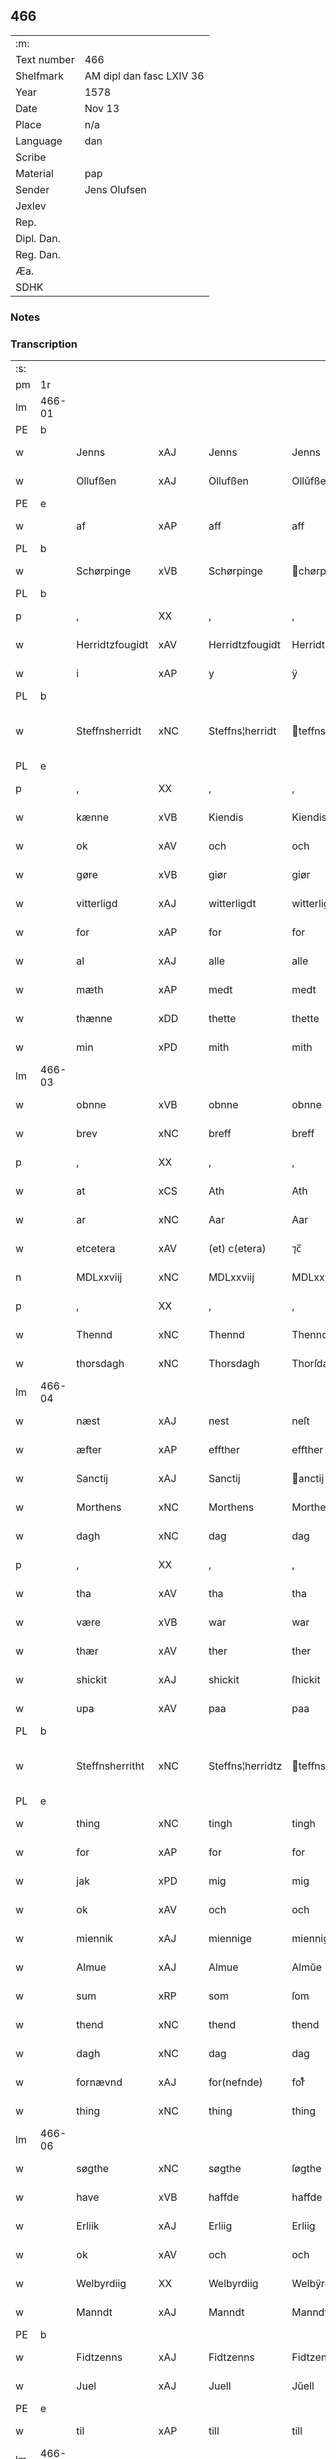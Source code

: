 ** 466
| :m:         |                          |
| Text number | 466                      |
| Shelfmark   | AM dipl dan fasc LXIV 36 |
| Year        | 1578                     |
| Date        | Nov 13                   |
| Place       | n/a                      |
| Language    | dan                      |
| Scribe      |                          |
| Material    | pap                      |
| Sender      | Jens Olufsen             |
| Jexlev      |                          |
| Rep.        |                          |
| Dipl. Dan.  |                          |
| Reg. Dan.   |                          |
| Æa.         |                          |
| SDHK        |                          |

*** Notes


*** Transcription
| :s: |        |                 |                |   |   |                  |                  |   |   |   |   |     |   |   |   |               |
| pm  | 1r     |                 |                |   |   |                  |                  |   |   |   |   |     |   |   |   |               |
| lm  | 466-01 |                 |                |   |   |                  |                  |   |   |   |   |     |   |   |   |               |
| PE  | b      |                 |                |   |   |                  |                  |   |   |   |   |     |   |   |   |               |
| w   |        | Jenns           | xAJ            |   |   | Jenns            | Jenns            |   |   |   |   | dan |   |   |   |        466-01 |
| w   |        | Ollufßen        | xAJ            |   |   | Ollufßen         | Ollŭfßen         |   |   |   |   | dan |   |   |   |        466-01 |
| PE  | e      |                 |                |   |   |                  |                  |   |   |   |   |     |   |   |   |               |
| w   |        | af              | xAP            |   |   | aff              | aff              |   |   |   |   | dan |   |   |   |        466-01 |
| PL  | b      |                 |                |   |   |                  |                  |   |   |   |   |     |   |   |   |               |
| w   |        | Schørpinge      | xVB            |   |   | Schørpinge       | chørpinge       |   |   |   |   | dan |   |   |   |        466-01 |
| PL  | b      |                 |                |   |   |                  |                  |   |   |   |   |     |   |   |   |               |
| p   |        | ,               | XX             |   |   | ,                | ,                |   |   |   |   | dan |   |   |   |        466-01 |
| w   |        | Herridtzfougidt | xAV            |   |   | Herridtzfougidt  | Herridtzfoŭgidt  |   |   |   |   | dan |   |   |   |        466-01 |
| w   |        | i               | xAP            |   |   | y                | ÿ                |   |   |   |   | dan |   |   |   |        466-01 |
| PL  | b      |                 |                |   |   |                  |                  |   |   |   |   |     |   |   |   |               |
| w   |        | Steffnsherridt  | xNC            |   |   | Steffns¦herridt  | teffns¦herridt  |   |   |   |   | dan |   |   |   | 466-01—466-02 |
| PL  | e      |                 |                |   |   |                  |                  |   |   |   |   |     |   |   |   |               |
| p   |        | ,               | XX             |   |   | ,                | ,                |   |   |   |   | dan |   |   |   |        466-02 |
| w   |        | kænne           | xVB            |   |   | Kiendis          | Kiendis          |   |   |   |   | dan |   |   |   |        466-02 |
| w   |        | ok              | xAV            |   |   | och              | och              |   |   |   |   | dan |   |   |   |        466-02 |
| w   |        | gøre            | xVB            |   |   | giør             | giør             |   |   |   |   | dan |   |   |   |        466-02 |
| w   |        | vitterligd      | xAJ            |   |   | witterligdt      | witterligdt      |   |   |   |   | dan |   |   |   |        466-02 |
| w   |        | for             | xAP            |   |   | for              | for              |   |   |   |   | dan |   |   |   |        466-02 |
| w   |        | al              | xAJ            |   |   | alle             | alle             |   |   |   |   | dan |   |   |   |        466-02 |
| w   |        | mæth            | xAP            |   |   | medt             | medt             |   |   |   |   | dan |   |   |   |        466-02 |
| w   |        | thænne          | xDD            |   |   | thette           | thette           |   |   |   |   | dan |   |   |   |        466-02 |
| w   |        | min             | xPD            |   |   | mith             | mith             |   |   |   |   | dan |   |   |   |        466-02 |
| lm  | 466-03 |                 |                |   |   |                  |                  |   |   |   |   |     |   |   |   |               |
| w   |        | obnne           | xVB            |   |   | obnne            | obnne            |   |   |   |   | dan |   |   |   |        466-03 |
| w   |        | brev            | xNC            |   |   | breff            | breff            |   |   |   |   | dan |   |   |   |        466-03 |
| p   |        | ,               | XX             |   |   | ,                | ,                |   |   |   |   | dan |   |   |   |        466-03 |
| w   |        | at              | xCS            |   |   | Ath              | Ath              |   |   |   |   | dan |   |   |   |        466-03 |
| w   |        | ar              | xNC            |   |   | Aar              | Aar              |   |   |   |   | dan |   |   |   |        466-03 |
| w   |        | etcetera        | xAV            |   |   | (et) c(etera)    | ⁊c̅               |   |   |   |   | lat |   |   |   |        466-03 |
| n   |        | MDLxxviij       | xNC            |   |   | MDLxxviij        | MDLxxviij        |   |   |   |   | dan |   |   |   |        466-03 |
| p   |        | ,               | XX             |   |   | ,                | ,                |   |   |   |   | dan |   |   |   |        466-03 |
| w   |        | Thennd          | xNC            |   |   | Thennd           | Thennd           |   |   |   |   | dan |   |   |   |        466-03 |
| w   |        | thorsdagh       | xNC            |   |   | Thorsdagh        | Thorſdagh        |   |   |   |   | dan |   |   |   |        466-03 |
| lm  | 466-04 |                 |                |   |   |                  |                  |   |   |   |   |     |   |   |   |               |
| w   |        | næst            | xAJ            |   |   | nest             | neſt             |   |   |   |   | dan |   |   |   |        466-04 |
| w   |        | æfter           | xAP            |   |   | effther          | effther          |   |   |   |   | dan |   |   |   |        466-04 |
| w   |        | Sanctij         | xAJ            |   |   | Sanctij          | anctij          |   |   |   |   | lat |   |   |   |        466-04 |
| w   |        | Morthens        | xNC            |   |   | Morthens         | Morthens         |   |   |   |   | dan |   |   |   |        466-04 |
| w   |        | dagh            | xNC            |   |   | dag              | dag              |   |   |   |   | dan |   |   |   |        466-04 |
| p   |        | ,               | XX             |   |   | ,                | ,                |   |   |   |   | dan |   |   |   |        466-04 |
| w   |        | tha             | xAV            |   |   | tha              | tha              |   |   |   |   | dan |   |   |   |        466-04 |
| w   |        | være            | xVB            |   |   | war              | war              |   |   |   |   | dan |   |   |   |        466-04 |
| w   |        | thær            | xAV            |   |   | ther             | ther             |   |   |   |   | dan |   |   |   |        466-04 |
| w   |        | shickit         | xAJ            |   |   | shickit          | ſhickit          |   |   |   |   | dan |   |   |   |        466-04 |
| w   |        | upa             | xAV            |   |   | paa              | paa              |   |   |   |   | dan |   |   |   |        466-04 |
| PL  | b      |                 |                |   |   |                  |                  |   |   |   |   |     |   |   |   |               |
| w   |        | Steffnsherritht | xNC            |   |   | Steffns¦herridtz | teffns¦herridtz |   |   |   |   | dan |   |   |   | 466-04—466-05 |
| PL  | e      |                 |                |   |   |                  |                  |   |   |   |   |     |   |   |   |               |
| w   |        | thing           | xNC            |   |   | tingh            | tingh            |   |   |   |   | dan |   |   |   |        466-05 |
| w   |        | for             | xAP            |   |   | for              | for              |   |   |   |   | dan |   |   |   |        466-05 |
| w   |        | jak             | xPD            |   |   | mig              | mig              |   |   |   |   | dan |   |   |   |        466-05 |
| w   |        | ok              | xAV            |   |   | och              | och              |   |   |   |   | dan |   |   |   |        466-05 |
| w   |        | miennik         | xAJ            |   |   | miennige         | miennige         |   |   |   |   | dan |   |   |   |        466-05 |
| w   |        | Almue           | xAJ            |   |   | Almue            | Almŭe            |   |   |   |   | dan |   |   |   |        466-05 |
| w   |        | sum             | xRP            |   |   | som              | ſom              |   |   |   |   | dan |   |   |   |        466-05 |
| w   |        | thend           | xNC            |   |   | thend            | thend            |   |   |   |   | dan |   |   |   |        466-05 |
| w   |        | dagh            | xNC            |   |   | dag              | dag              |   |   |   |   | dan |   |   |   |        466-05 |
| w   |        | fornævnd        | xAJ            |   |   | for(nefnde)      | forᷠͤ              |   |   |   |   | dan |   |   |   |        466-05 |
| w   |        | thing           | xNC            |   |   | thing            | thing            |   |   |   |   | dan |   |   |   |        466-05 |
| lm  | 466-06 |                 |                |   |   |                  |                  |   |   |   |   |     |   |   |   |               |
| w   |        | søgthe          | xNC            |   |   | søgthe           | ſøgthe           |   |   |   |   | dan |   |   |   |        466-06 |
| w   |        | have            | xVB            |   |   | haffde           | haffde           |   |   |   |   | dan |   |   |   |        466-06 |
| w   |        | Erliik          | xAJ            |   |   | Erliig           | Erliig           |   |   |   |   | dan |   |   |   |        466-06 |
| w   |        | ok              | xAV            |   |   | och              | och              |   |   |   |   | dan |   |   |   |        466-06 |
| w   |        | Welbyrdiig      | XX             |   |   | Welbyrdiig       | Welbÿrdiig       |   |   |   |   | dan |   |   |   |        466-06 |
| w   |        | Manndt          | xAJ            |   |   | Manndt           | Manndt           |   |   |   |   | dan |   |   |   |        466-06 |
| PE  | b      |                 |                |   |   |                  |                  |   |   |   |   |     |   |   |   |               |
| w   |        | Fidtzenns       | xAJ            |   |   | Fidtzenns        | Fidtzenn        |   |   |   |   | dan |   |   |   |        466-06 |
| w   |        | Juel            | xAJ            |   |   | Juell            | Jŭell            |   |   |   |   | dan |   |   |   |        466-06 |
| PE  | e      |                 |                |   |   |                  |                  |   |   |   |   |     |   |   |   |               |
| w   |        | til             | xAP            |   |   | till             | till             |   |   |   |   | dan |   |   |   |        466-06 |
| lm  | 466-07 |                 |                |   |   |                  |                  |   |   |   |   |     |   |   |   |               |
| PL  | b      |                 |                |   |   |                  |                  |   |   |   |   |     |   |   |   |               |
| w   |        | Giordsløv       | xNC            |   |   | Giordsløff       | Giordſløff       |   |   |   |   | dan |   |   |   |        466-07 |
| PL  | e      |                 |                |   |   |                  |                  |   |   |   |   |     |   |   |   |               |
| p   |        | ,               | XX             |   |   | ,                | ,                |   |   |   |   | dan |   |   |   |        466-07 |
| w   |        | at              | xCS            |   |   | ath              | ath              |   |   |   |   | dan |   |   |   |        466-07 |
| w   |        | thennd          | xNC            |   |   | thennd           | thennd           |   |   |   |   | dan |   |   |   |        466-07 |
| w   |        | dagh            | xNC            |   |   | dag              | dag              |   |   |   |   | dan |   |   |   |        466-07 |
| w   |        | være            | xVB            |   |   | war              | war              |   |   |   |   | dan |   |   |   |        466-07 |
| w   |        | thedt           | xAJ            |   |   | thedt            | thedt            |   |   |   |   | dan |   |   |   |        466-07 |
| w   |        | herrits         | xNC            |   |   | herrits          | herrit          |   |   |   |   | dan |   |   |   |        466-07 |
| w   |        | fjarthe         | xNA            |   |   | fierde           | fierde           |   |   |   |   | dan |   |   |   |        466-07 |
| w   |        | thing           | xNC            |   |   | thing            | thing            |   |   |   |   | dan |   |   |   |        466-07 |
| p   |        | ,               | XX             |   |   | ,                | ,                |   |   |   |   | dan |   |   |   |        466-07 |
| w   |        | i               | xAP            |   |   | y                | ÿ                |   |   |   |   | dan |   |   |   |        466-07 |
| w   |        | huilkke         | xNC            |   |   | huilcke          | hŭilcke          |   |   |   |   | dan |   |   |   |        466-07 |
| lm  | 466-08 |                 |                |   |   |                  |                  |   |   |   |   |     |   |   |   |               |
| w   |        | fjure           | xNA            |   |   | fire             | fire             |   |   |   |   | dan |   |   |   |        466-08 |
| w   |        | samfolde        | xNC            |   |   | samfolde         | ſamfolde         |   |   |   |   | dan |   |   |   |        466-08 |
| w   |        | thing           | xNC            |   |   | thing            | thing            |   |   |   |   | dan |   |   |   |        466-08 |
| w   |        | fornævnd        | xAJ            |   |   | for(nefnde)      | forᷠͤ              |   |   |   |   | dan |   |   |   |        466-08 |
| PE  | b      |                 |                |   |   |                  |                  |   |   |   |   |     |   |   |   |               |
| w   |        | Fidtzenns       | xAJ            |   |   | Fidtzenns        | Fidtzenn        |   |   |   |   | dan |   |   |   |        466-08 |
| w   |        | Juel            | xAJ            |   |   | Juell            | Jŭell            |   |   |   |   | dan |   |   |   |        466-08 |
| PE  | e      |                 |                |   |   |                  |                  |   |   |   |   |     |   |   |   |               |
| w   |        | døth            | xAJ            |   |   | død              | død              |   |   |   |   | dan |   |   |   |        466-08 |
| w   |        | siigh           | xAJ            |   |   | siigh            | ſiigh            |   |   |   |   | dan |   |   |   |        466-08 |
| w   |        | til             | xAP            |   |   | till             | till             |   |   |   |   | dan |   |   |   |        466-08 |
| w   |        | Jnfforing       | xNC            |   |   | Jnfforing        | Jnfforing        |   |   |   |   | dan |   |   |   |        466-08 |
| lm  | 466-09 |                 |                |   |   |                  |                  |   |   |   |   |     |   |   |   |               |
| w   |        | mæth            | xAP            |   |   | medt             | medt             |   |   |   |   | dan |   |   |   |        466-09 |
| PL  | b      |                 |                |   |   |                  |                  |   |   |   |   |     |   |   |   |               |
| w   |        | Strøbye         | xAJ            |   |   | Strøbye          | trøbÿe          |   |   |   |   | dan |   |   |   |        466-09 |
| PL  | e      |                 |                |   |   |                  |                  |   |   |   |   |     |   |   |   |               |
| w   |        | mendt           | xAJ            |   |   | mendt            | mendt            |   |   |   |   | dan |   |   |   |        466-09 |
| w   |        | modt            | xAP            |   |   | modt             | modt             |   |   |   |   | dan |   |   |   |        466-09 |
| w   |        | thæn            | xAT            |   |   | thieris          | thieri          |   |   |   |   | dan |   |   |   |        466-09 |
| w   |        | skouve          | xVB            |   |   | skouffue         | ſkoŭffŭe         |   |   |   |   | dan |   |   |   |        466-09 |
| w   |        | sum             | xRP            |   |   | som              | ſom              |   |   |   |   | dan |   |   |   |        466-09 |
| w   |        | ligje           | xVB            |   |   | Ligger           | Ligger          |   |   |   |   | dan |   |   |   |        466-09 |
| w   |        | til             | xAP            |   |   | tiill            | tiill            |   |   |   |   | dan |   |   |   |        466-09 |
| PL  | b      |                 |                |   |   |                  |                  |   |   |   |   |     |   |   |   |               |
| w   |        | Strøbye         | xNC            |   |   | Strøbye          | trøbÿe          |   |   |   |   | dan |   |   |   |        466-09 |
| PL  | e      |                 |                |   |   |                  |                  |   |   |   |   |     |   |   |   |               |
| lm  | 466-10 |                 |                |   |   |                  |                  |   |   |   |   |     |   |   |   |               |
| w   |        | Emodt           | xAJ            |   |   | Emodt            | Emodt            |   |   |   |   | dan |   |   |   |        466-10 |
| w   |        | tho             | xAV            |   |   | tho              | tho              |   |   |   |   | dan |   |   |   |        466-10 |
| w   |        | skouve          | xVB            |   |   | skouffue         | ſkoŭffŭe         |   |   |   |   | dan |   |   |   |        466-10 |
| w   |        | sum             | xRP            |   |   | som              | ſom              |   |   |   |   | dan |   |   |   |        466-10 |
| w   |        | ligje           | xVB            |   |   | ligger           | ligger           |   |   |   |   | dan |   |   |   |        466-10 |
| w   |        | til             | xAP            |   |   | till             | till             |   |   |   |   | dan |   |   |   |        466-10 |
| PL  | b      |                 |                |   |   |                  |                  |   |   |   |   |     |   |   |   |               |
| w   |        | giordsløv       | xNC            |   |   | giordsløff       | giordſløff       |   |   |   |   | dan |   |   |   |        466-10 |
| PL  | e      |                 |                |   |   |                  |                  |   |   |   |   |     |   |   |   |               |
| p   |        | ,               | XX             |   |   | ,                | ,                |   |   |   |   | dan |   |   |   |        466-10 |
| w   |        | ok              | xAV            |   |   | Och              | Och              |   |   |   |   | dan |   |   |   |        466-10 |
| w   |        | æske            | xVB            |   |   | eskede           | eſkede           |   |   |   |   | dan |   |   |   |        466-10 |
| w   |        | ok              | xAV            |   |   | och              | och              |   |   |   |   | dan |   |   |   |        466-10 |
| lm  | 466-11 |                 |                |   |   |                  |                  |   |   |   |   |     |   |   |   |               |
| w   |        | bægiere         | xVB            |   |   | begierede        | begierede        |   |   |   |   | dan |   |   |   |        466-11 |
| p   |        | ,               | XX             |   |   | ,                | ,                |   |   |   |   | dan |   |   |   |        466-11 |
| w   |        | at              | xCS            |   |   | ath              | ath              |   |   |   |   | dan |   |   |   |        466-11 |
| w   |        | thænne          | xDD            |   |   | the              | the              |   |   |   |   | dan |   |   |   |        466-11 |
| w   |        | vilje           | xVB            |   |   | wille            | wille            |   |   |   |   | dan |   |   |   |        466-11 |
| w   |        | giørre          | xVB            |   |   | giørre           | giørre           |   |   |   |   | dan |   |   |   |        466-11 |
| w   |        | han             | xPD            |   |   | hanno(m)         | hannoͫ            |   |   |   |   | dan |   |   |   |        466-11 |
| w   |        | skiel           | xAJ            |   |   | skiell           | ſkiell           |   |   |   |   | dan |   |   |   |        466-11 |
| w   |        | ok              | xAV            |   |   | och              | och              |   |   |   |   | dan |   |   |   |        466-11 |
| w   |        | fylliste        | xVB            |   |   | fylliste         | fÿlliſte         |   |   |   |   | dan |   |   |   |        466-11 |
| p   |        | ,               | XX             |   |   | ,                | ,                |   |   |   |   | dan |   |   |   |        466-11 |
| w   |        | for             | xAP            |   |   | for              | for             |   |   |   |   | dan |   |   |   |        466-11 |
| w   |        | huis            | xAJ            |   |   | huiis            | hŭii            |   |   |   |   | dan |   |   |   |        466-11 |
| w   |        | thæn            | xAT            |   |   | the              | the              |   |   |   |   | dan |   |   |   |        466-11 |
| lm  | 466-12 |                 |                |   |   |                  |                  |   |   |   |   |     |   |   |   |               |
| w   |        | have            | xVB            |   |   | haffuer          | haffŭer          |   |   |   |   | dan |   |   |   |        466-12 |
| w   |        | dreffuith       | xAJ            |   |   | dreffuith        | dreffŭith        |   |   |   |   | dan |   |   |   |        466-12 |
| w   |        | Suin            | xNC            |   |   | Suin             | ŭin             |   |   |   |   | dan |   |   |   |        466-12 |
| w   |        | in              | xAV            |   |   | Jnd              | Jnd              |   |   |   |   | dan |   |   |   |        466-12 |
| w   |        | upa             | xAV            |   |   | paa              | paa              |   |   |   |   | dan |   |   |   |        466-12 |
| w   |        | hans            | xNP            |   |   | hans             | han             |   |   |   |   | dan |   |   |   |        466-12 |
| w   |        | Løumarkke       | xNC            |   |   | Løumarcke        | Løumarcke        |   |   |   |   | dan |   |   |   |        466-12 |
| w   |        | skouve          | xVB            |   |   | skouffue         | ſkoŭffŭe         |   |   |   |   | dan |   |   |   |        466-12 |
| w   |        | skeppelund      | xAJ            |   |   | skeppe¦lund      | ſkeppe¦lŭnd      |   |   |   |   | dan |   |   |   | 466-12—466-13 |
| w   |        | ok              | xAV            |   |   | och              | och              |   |   |   |   | dan |   |   |   |        466-13 |
| w   |        | fellitht        | xNC            |   |   | fellidtz         | fellidtz         |   |   |   |   | dan |   |   |   |        466-13 |
| w   |        | skouve          | xVB            |   |   | skouffue         | ſkoŭffŭe         |   |   |   |   | dan |   |   |   |        466-13 |
| w   |        | til             | xAP            |   |   | tiill            | tiill            |   |   |   |   | dan |   |   |   |        466-13 |
| PL  | b      |                 |                |   |   |                  |                  |   |   |   |   |     |   |   |   |               |
| w   |        | Giordsløv       | xNC            |   |   | Giordsløff       | Giordſløff       |   |   |   |   | dan |   |   |   |        466-13 |
| PL  | e      |                 |                |   |   |                  |                  |   |   |   |   |     |   |   |   |               |
| w   |        | liggenndis      | lat            |   |   | liggenndis       | liggenndi       |   |   |   |   | dan |   |   |   |        466-13 |
| p   |        | ,               | XX             |   |   | ,                | ,                |   |   |   |   | dan |   |   |   |        466-13 |
| w   |        | yver            | xAP            |   |   | Offuer           | Offŭer           |   |   |   |   | dan |   |   |   |        466-13 |
| lm  | 466-14 |                 |                |   |   |                  |                  |   |   |   |   |     |   |   |   |               |
| w   |        | huis            | xAJ            |   |   | huis             | hui             |   |   |   |   | dan |   |   |   |        466-14 |
| w   |        | thæn            | xAT            |   |   | thieris          | thieri          |   |   |   |   | dan |   |   |   |        466-14 |
| w   |        | egnne           | xVB            |   |   | egnne            | egnne            |   |   |   |   | dan |   |   |   |        466-14 |
| w   |        | skouffslother   | xNC            |   |   | skouffsloder     | ſkoŭffloder    |   |   |   |   | dan |   |   |   |        466-14 |
| w   |        | kanndt          | xAJ            |   |   | kanndt           | kanndt           |   |   |   |   | dan |   |   |   |        466-14 |
| w   |        | thaalle         | xNC            |   |   | thaalle          | thaalle          |   |   |   |   | dan |   |   |   |        466-14 |
| w   |        | upa             | xAV            |   |   | paa              | paa              |   |   |   |   | dan |   |   |   |        466-14 |
| w   |        | grøve           | xVB            |   |   | grøffte          | grøffte          |   |   |   |   | dan |   |   |   |        466-14 |
| w   |        | at              | xIM            |   |   | ath              | ath              |   |   |   |   | dan |   |   |   |        466-14 |
| lm  | 466-15 |                 |                |   |   |                  |                  |   |   |   |   |     |   |   |   |               |
| PL  | b      |                 |                |   |   |                  |                  |   |   |   |   |     |   |   |   |               |
| w   |        | Strøbye         | xVB            |   |   | Strøbye          | trøbÿe          |   |   |   |   | dan |   |   |   |        466-15 |
| PL  | e      |                 |                |   |   |                  |                  |   |   |   |   |     |   |   |   |               |
| w   |        | fanng           | xNC            |   |   | fanngh           | fanngh           |   |   |   |   | dan |   |   |   |        466-15 |
| p   |        | ,               | XX             |   |   | ,                | ,                |   |   |   |   | dan |   |   |   |        466-15 |
| w   |        | thærfor         | xAV            |   |   | therfore         | therfore         |   |   |   |   | dan |   |   |   |        466-15 |
| w   |        | ære             | xNC            |   |   | er               | er              |   |   |   |   | dan |   |   |   |        466-15 |
| w   |        | hannd           | xAJ            |   |   | hannd            | hannd            |   |   |   |   | dan |   |   |   |        466-15 |
| w   |        | Jnthedt         | xAP            |   |   | Jnthedt          | Jnthedt          |   |   |   |   | dan |   |   |   |        466-15 |
| w   |        | begiere         | xVB            |   |   | begierindis      | begierindi      |   |   |   |   | dan |   |   |   |        466-15 |
| p   |        | ,               | XX             |   |   | ,                | ,                |   |   |   |   | dan |   |   |   |        466-15 |
| w   |        | huis            | lat            |   |   | huis             | hŭi             |   |   |   |   | dan |   |   |   |        466-15 |
| w   |        | thæn            | xAT            |   |   | thieris          | thieri          |   |   |   |   | dan |   |   |   |        466-15 |
| lm  | 466-16 |                 |                |   |   |                  |                  |   |   |   |   |     |   |   |   |               |
| w   |        | egnne           | xVB            |   |   | egnne            | egnne            |   |   |   |   | dan |   |   |   |        466-16 |
| w   |        | hosbonnder      | xNC            |   |   | hosbonnder       | hoſbonnder      |   |   |   |   | dan |   |   |   |        466-16 |
| w   |        | døre            | xAV            |   |   | dør(e)           | dør             |   |   |   |   | dan |   |   |   |        466-16 |
| w   |        | mæth            | xAP            |   |   | medt             | medt             |   |   |   |   | dan |   |   |   |        466-16 |
| w   |        | ræt             | xAJ            |   |   | rette            | rette            |   |   |   |   | dan |   |   |   |        466-16 |
| p   |        | ,               | XX             |   |   | ,                | ,                |   |   |   |   | dan |   |   |   |        466-16 |
| w   |        | etcetera        | xAV            |   |   | (et) c(etera)    | ⁊c̅               |   |   |   |   | lat |   |   |   |        466-16 |
| w   |        | at              | xCS            |   |   | Ath              | Ath              |   |   |   |   | dan |   |   |   |        466-16 |
| w   |        | hanns           | xAJ            |   |   | hanns            | hann            |   |   |   |   | dan |   |   |   |        466-16 |
| w   |        | tilbudt         | xAP            |   |   | tilbudt          | tilbŭdt          |   |   |   |   | dan |   |   |   |        466-16 |
| lm  | 466-17 |                 |                |   |   |                  |                  |   |   |   |   |     |   |   |   |               |
| w   |        | have            | xVB            |   |   | haffuer          | haffuer          |   |   |   |   | dan |   |   |   |        466-17 |
| w   |        | varitt          | xAV            |   |   | waritt           | waritt           |   |   |   |   | dan |   |   |   |        466-17 |
| w   |        | sva             | xAV            |   |   | saa              | ſaa              |   |   |   |   | dan |   |   |   |        466-17 |
| w   |        | fjure           | xNA            |   |   | fire             | fire             |   |   |   |   | dan |   |   |   |        466-17 |
| w   |        | samfolde        | xNC            |   |   | samfolde         | ſamfolde         |   |   |   |   | dan |   |   |   |        466-17 |
| w   |        | thing           | xNC            |   |   | thing            | thing            |   |   |   |   | dan |   |   |   |        466-17 |
| w   |        | sum             | xRP            |   |   | som              | ſom              |   |   |   |   | dan |   |   |   |        466-17 |
| w   |        | forschreffuith  | xNC            |   |   | forschreffuith   | forſchreffŭith   |   |   |   |   | dan |   |   |   |        466-17 |
| w   |        | sta             | xVB            |   |   | staar            | ſtaar           |   |   |   |   | dan |   |   |   |        466-17 |
| p   |        | ,               | XX             |   |   | ,                | ,                |   |   |   |   | dan |   |   |   |        466-17 |
| lm  | 466-18 |                 |                |   |   |                  |                  |   |   |   |   |     |   |   |   |               |
| w   |        | ære             | xNC            |   |   | Er               | Er               |   |   |   |   | dan |   |   |   |        466-18 |
| w   |        | mith            | xAJ            |   |   | mith             | mith             |   |   |   |   | dan |   |   |   |        466-18 |
| w   |        | Jndtzegle       | xNC            |   |   | Jndtzegle        | Jndtzegle        |   |   |   |   | dan |   |   |   |        466-18 |
| w   |        | for             | xAP            |   |   | for              | for             |   |   |   |   | dan |   |   |   |        466-18 |
| w   |        | næthen          | xAP            |   |   | neden            | neden            |   |   |   |   | dan |   |   |   |        466-18 |
| w   |        | under           | xAP            |   |   | vnder            | vnder           |   |   |   |   | dan |   |   |   |        466-18 |
| w   |        | thrøckt         | xNC            |   |   | thrøckt          | thrøckt          |   |   |   |   | dan |   |   |   |        466-18 |
| p   |        | ,               | XX             |   |   | ,                | ,                |   |   |   |   | dan |   |   |   |        466-18 |
| w   |        | datum           | xNC            |   |   | Datum            | Datum            |   |   |   |   | lat |   |   |   |        466-18 |
| w   |        | anno            | lat            |   |   | Anno             | Anno             |   |   |   |   | lat |   |   |   |        466-18 |
| w   |        | et              | lat            |   |   | (et)             |                 |   |   |   |   | lat |   |   |   |        466-18 |
| w   |        | die             | lat            |   |   | die              | die              |   |   |   |   | lat |   |   |   |        466-18 |
| lm  | 466-19 |                 |                |   |   |                  |                  |   |   |   |   |     |   |   |   |               |
| w   |        | vt              | lat            |   |   | vt               | vt               |   |   |   |   | lat |   |   |   |        466-19 |
| w   |        | supra           | xAV            |   |   | supra            | ſŭpra            |   |   |   |   | lat |   |   |   |        466-19 |
| w   |        |                 |                |   |   |                  |                  |   |   |   |   | lat |   |   |   |        466-19 |
| :e: |        |                 |                |   |   |                  |                  |   |   |   |   |     |   |   |   |               |


